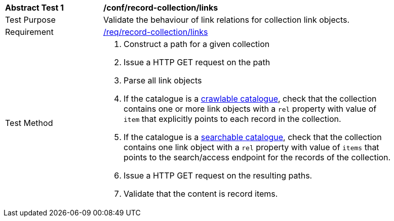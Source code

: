 [[ats_record-collection_links]]
[width="90%",cols="2,6a"]
|===
^|*Abstract Test {counter:ats-id}* |*/conf/record-collection/links*
^|Test Purpose |Validate the behaviour of link relations for collection link objects.
^|Requirement |<<req_record-collection_links,/req/record-collection/links>>
^|Test Method |. Construct a path for a given collection
. Issue a HTTP GET request on the path
. Parse all link objects
. If the catalogue is a <<clause-crawlable-catalogue,crawlable catalogue>>, check that the collection contains one or more link objects with a ``rel`` property with value of ``item`` that explicitly points to each record in the collection.
. If the catalogue is a <<clause-searchable-catalogue,searchable catalogue>>, check that the collection contains one link object with a ``rel`` property with value of ``items`` that points to the search/access endpoint for the records of the collection.
. Issue a HTTP GET request on the resulting paths.
. Validate that the content is record items.
|===

